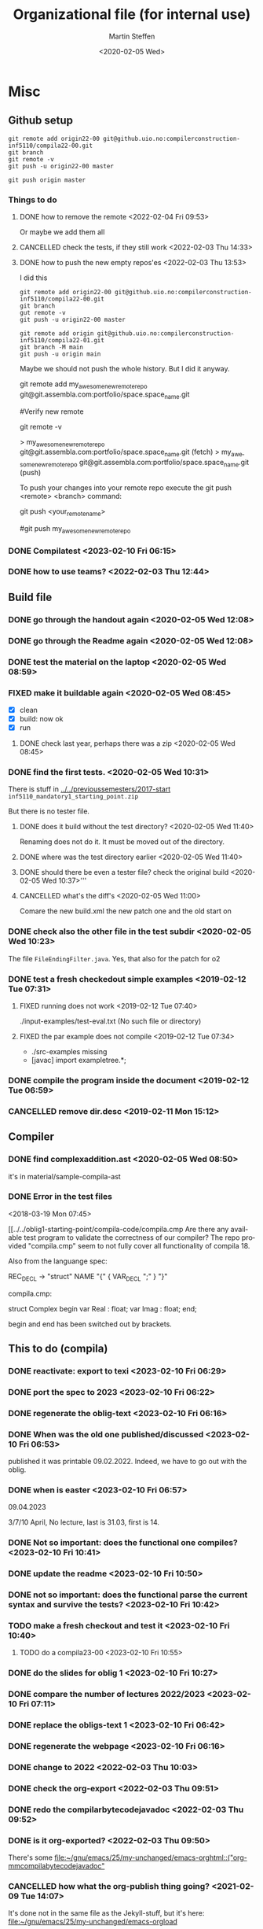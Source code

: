 #+options: ':nil *:t -:t ::t <:t H:3 \n:nil ^:t arch:headline author:t
#+options: broken-links:nil c:nil creator:nil d:(not "LOGBOOK") date:t e:t
#+options: email:nil f:t inline:t num:t p:nil pri:nil prop:nil stat:t
#+options: tags:nil tasks:t tex:t timestamp:t title:t toc:t todo:t |:t
#+title: Organizational file (for internal use) 
#+date: <2020-02-05 Wed>
#+author: Martin Steffen
#+email: msteffen@ifi.uio.no
#+language: en
#+select_tags: export slides B_frame B_againframe
#+exclude_tags: private noexport B_note todo handout ARCHIVE script
#+creator: Emacs 24.3.1 (Org mode 9.3.1)


 

* Misc

** Github setup

#+begin_example
git remote add origin22-00 git@github.uio.no:compilerconstruction-inf5110/compila22-00.git
git branch
git remote -v
git push -u origin22-00 master
#+end_example

#+begin_example
git push origin master
#+end_example
*** Things to do


**** DONE how to remove the remote <2022-02-04 Fri 09:53>
CLOSED: [2022-05-27 Fri 14:13]
:LOGBOOK:
- State "DONE"       from "TODO"       [2022-05-27 Fri 14:13] \\
  egal
:END:

Or maybe we add them all



**** CANCELLED check the tests, if they still work <2022-02-03 Thu 14:33>
CLOSED: [2022-05-27 Fri 14:13]
:LOGBOOK:
- State "CANCELLED"  from "TODO"       [2022-05-27 Fri 14:13] \\
  I guess they did. Irrelevant now
:END:

**** DONE how to push the new empty repos'es <2022-02-03 Thu 13:53>
CLOSED: [2022-02-03 Thu 14:06]
:LOGBOOK:
- State "DONE"       from "TODO"       [2022-02-03 Thu 14:06]
:END:

I did this

#+begin_example
git remote add origin22-00 git@github.uio.no:compilerconstruction-inf5110/compila22-00.git
git branch
gut remote -v
git push -u origin22-00 master
#+end_example

#+begin_example
git remote add origin git@github.uio.no:compilerconstruction-inf5110/compila22-01.git
git branch -M main
git push -u origin main
#+end_example

Maybe we should not push the whole history. But I did it anyway.


git remote add my_awesome_new_remote_repo git@git.assembla.com:portfolio/space.space_name.git


#Verify new remote

git remote -v

> my_awesome_new_remote_repo  git@git.assembla.com:portfolio/space.space_name.git (fetch)
> my_awesome_new_remote_repo  git@git.assembla.com:portfolio/space.space_name.git (push)

To push your changes into your remote repo execute the git push <remote> <branch> command:

git push <your_remote_name>

#git push my_awesome_new_remote_repo




*** DONE Compilatest <2023-02-10 Fri 06:15>
CLOSED: [2023-02-10 Fri 06:15]
:LOGBOOK:
- State "DONE"       from "TODO"       [2023-02-10 Fri 06:15]
:END:

*** DONE how to use teams? <2022-02-03 Thu 12:44>
CLOSED: [2022-02-03 Thu 13:52]
:LOGBOOK:
- State "DONE"       from "PENDING"    [2022-02-03 Thu 13:52]
:END:
** Build file

*** DONE go through the handout again <2020-02-05 Wed 12:08>
    CLOSED: [2020-09-07 Mon 13:18]
    :LOGBOOK:
    - State "DONE"       from "TODO"       [2020-09-07 Mon 13:18]
    :END:

*** DONE go through the Readme again <2020-02-05 Wed 12:08>
    CLOSED: [2020-09-07 Mon 13:18]
    :LOGBOOK:
    - State "DONE"       from "TODO"       [2020-09-07 Mon 13:18]
*** CANCELLED go through the Readme again <2020-02-05 Wed 12:08>
    CLOSED: [2021-02-09 Tue 14:06]
    :LOGBOOK:
    - CLOSING NOTE [2021-02-09 Tue 14:06]
*** DONE install javac on the laptop <2020-02-05 Wed 09:01>
    CLOSED: [2020-02-05 Wed 09:36]
    :LOGBOOK:
    - State "DONE"       from "TODO"       [2020-02-05 Wed 09:36] \\
      dnf java-devel
    :END:



*** DONE test the material on the laptop <2020-02-05 Wed 08:59>
    CLOSED: [2020-02-05 Wed 09:38]
    :LOGBOOK:
    - State "DONE"       from "TODO"       [2020-02-05 Wed 09:38] \\
      ok, worked
    :END:
*** FIXED make it buildable again <2020-02-05 Wed 08:45>   
    CLOSED: [2020-02-05 Wed 12:08]
    :LOGBOOK:
    - CLOSING NOTE [2020-02-05 Wed 12:08] \\
      ok
    :END:

  - [X]  clean
  - [X]  build: now ok
  - [X]  run



**** DONE check last year, perhaps there was a zip <2020-02-05 Wed 08:45>
     CLOSED: [2020-02-05 Wed 09:46]
     :LOGBOOK:
     - State "DONE"       from "TODO"       [2020-02-05 Wed 09:46] \\
       not really
     :END:

*** DONE find the first tests. <2020-02-05 Wed 10:31>
    CLOSED: [2020-02-05 Wed 12:05]
    :LOGBOOK:
    - State "DONE"       from "TODO"       [2020-02-05 Wed 12:05] \\
      oblig 1 did not have tests
    :END:

There is stuff in [[../../previoussemesters/2017-start]] ~inf5110_mandatory1_starting_point.zip~

But there is no tester file.

**** DONE does it build without the test directory?  <2020-02-05 Wed 11:40>
     CLOSED: [2020-02-05 Wed 11:46]
     :LOGBOOK:
     - State "DONE"       from "TODO"       [2020-02-05 Wed 11:46] \\
       ok
     :END:
Renaming does not do it. It must be moved out of the directory.

**** DONE where was the test directory earlier <2020-02-05 Wed 11:40>
     CLOSED: [2020-02-05 Wed 12:05]
     :LOGBOOK:
     - State "DONE"       from "TODO"       [2020-02-05 Wed 12:05] \\
       it was not part of oblig 1
     :END:


**** DONE should there be even a tester file? check the original build <2020-02-05 Wed 10:37>'''
     CLOSED: [2020-02-05 Wed 11:03]
     :LOGBOOK:
     - State "DONE"       from "TODO"       [2020-02-05 Wed 11:03] \\
       No, the starting point has no test fil.
     :END:

**** CANCELLED what's the diff's <2020-02-05 Wed 11:00>
     CLOSED: [2020-02-05 Wed 11:03]
     :LOGBOOK:
     - CLOSING NOTE [2020-02-05 Wed 11:03] \\
       maybe egal
     :END:

 Comare the new build.xml the new patch one and the old start on





*** DONE check also the other file in the test subdir  <2020-02-05 Wed 10:23>
    CLOSED: [2020-02-05 Wed 10:31]
    :LOGBOOK:
    - State "DONE"       from "TODO"       [2020-02-05 Wed 10:31]
    :END:

The file ~FileEndingFilter.java~. Yes, that also for the patch  for o2

*** DONE test a fresh checkedout simple examples <2019-02-12 Tue 07:31>
    CLOSED: [2019-02-12 Tue 07:45]
    :LOGBOOK:
    - State "DONE"       from "TODO"       [2019-02-12 Tue 07:45]
    :END:
**** FIXED running does not work <2019-02-12 Tue 07:40>
     CLOSED: [2019-02-12 Tue 07:45]
     :LOGBOOK:
     - CLOSING NOTE [2019-02-12 Tue 07:45]
     :END:


./input-examples/test-eval.txt (No such file or directory)
**** FIXED the par example does not compile <2019-02-12 Tue 07:34>
     CLOSED: [2019-02-12 Tue 07:40]
     :LOGBOOK:
     - CLOSING NOTE [2019-02-12 Tue 07:40]
     :END:
     - ./src-examples missing
     -     [javac] import exampletree.*;
*** DONE compile the program inside the document <2019-02-12 Tue 06:59>
    CLOSED: [2019-02-12 Tue 07:30]
    :LOGBOOK:
    - State "DONE"       from "TODO"       [2019-02-12 Tue 07:30]
    :END:

*** CANCELLED remove dir.desc <2019-02-11 Mon 15:12>
    CLOSED: [2019-11-26 Tue 10:49]
    :LOGBOOK:
    - CLOSING NOTE [2019-11-26 Tue 10:49] \\
      I don't know what that was
    :END:


** Compiler 


*** DONE find complexaddition.ast <2020-02-05 Wed 08:50>
    CLOSED: [2020-04-02 Thu 07:04]
    :LOGBOOK:
    - State "DONE"       from "TODO"       [2020-04-02 Thu 07:04]
    :END:

it's in material/sample-compila-ast
*** DONE Error in the test files
    CLOSED: [2018-03-19 Mon 07:54]
    :LOGBOOK:
    - State "DONE"       from "TODO"       [2018-03-19 Mon 07:54]
    :END:
<2018-03-19 Mon 07:45>


[[../../oblig1-starting-point/compila-code/compila.cmp  
Are there any available test program to validate the correctness of our
compiler? The repo provided "compila.cmp" seem to not fully cover all
functionality of compila 18. 

Also from the languange spec:

REC_DECL -> "struct" NAME "{" { VAR_DECL ";" } "}"

compila.cmp: 

struct Complex
begin
var Real : float;
var Imag : float;
end;​

begin and end has been switched out by brackets.







** This to do (compila)



*** DONE reactivate: export to texi <2023-02-10 Fri 06:29>
CLOSED: [2023-02-10 Fri 06:38]
:LOGBOOK:
- State "DONE"       from "TODO"       [2023-02-10 Fri 06:38]
:END:


*** DONE port the spec to 2023 <2023-02-10 Fri 06:22>
CLOSED: [2023-02-10 Fri 06:38]
:LOGBOOK:
- State "DONE"       from "TODO"       [2023-02-10 Fri 06:38]
:END:
*** DONE regenerate the oblig-text  <2023-02-10 Fri 06:16>
CLOSED: [2023-02-10 Fri 06:38]
:LOGBOOK:
- State "DONE"       from "TODO"       [2023-02-10 Fri 06:38]
:END:

*** DONE When was the old one published/discussed <2023-02-10 Fri 06:53>
CLOSED: [2023-02-10 Fri 06:56]
:LOGBOOK:
- State "DONE"       from "TODO"       [2023-02-10 Fri 06:56]
:END:

published it was printable 09.02.2022. Indeed, we have to go out with the
oblig.

*** DONE when is easter <2023-02-10 Fri 06:57>
CLOSED: [2023-02-10 Fri 10:06]
:LOGBOOK:
- State "DONE"       from "TODO"       [2023-02-10 Fri 10:06]
:END:

09.04.2023

3/7/10 April, No lecture, last is 31.03, first is 14.


*** DONE Not so important: does the functional one compiles? <2023-02-10 Fri 10:41>
CLOSED: [2023-02-10 Fri 10:47]
:LOGBOOK:
- State "DONE"       from "TODO"       [2023-02-10 Fri 10:47] \\
  yep
:END:


*** DONE update the readme <2023-02-10 Fri 10:50>
CLOSED: [2023-02-10 Fri 10:55]
:LOGBOOK:
- State "DONE"       from "TODO"       [2023-02-10 Fri 10:55]
:END:

*** DONE not so important: does the functional parse the current syntax and survive the tests? <2023-02-10 Fri 10:42>
CLOSED: [2023-02-10 Fri 10:47]
:LOGBOOK:
- State "DONE"       from "TODO"       [2023-02-10 Fri 10:47] \\
  yep
:END:

*** TODO make a fresh checkout and test it <2023-02-10 Fri 10:40>
**** TODO do a compila23-00 <2023-02-10 Fri 10:55>


*** DONE do the slides for oblig 1 <2023-02-10 Fri 10:27>
CLOSED: [2023-02-10 Fri 10:40]
:LOGBOOK:
- State "DONE"       from "TODO"       [2023-02-10 Fri 10:40]
:END:


*** DONE compare the number of lectures 2022/2023 <2023-02-10 Fri 07:11>
CLOSED: [2023-02-10 Fri 10:27]
:LOGBOOK:
- State "DONE"       from "TODO"       [2023-02-10 Fri 10:27]
:END:
*** DONE replace the obligs-text 1 <2023-02-10 Fri 06:42>
CLOSED: [2023-02-10 Fri 10:16]
:LOGBOOK:
- State "DONE"       from "TODO"       [2023-02-10 Fri 10:16]
:END:

*** DONE regenerate the webpage <2023-02-10 Fri 06:16>
CLOSED: [2023-02-10 Fri 06:49]
:LOGBOOK:
- State "DONE"       from "TODO"       [2023-02-10 Fri 06:49]
:END:

*** DONE change to 2022 <2022-02-03 Thu 10:03>
CLOSED: [2022-02-03 Thu 12:44]
:LOGBOOK:
- State "DONE"       from "TODO"       [2022-02-03 Thu 12:44]
:END:

*** DONE check the org-export <2022-02-03 Thu 09:51>
CLOSED: [2022-02-03 Thu 10:03]
:LOGBOOK:
- State "DONE"       from "TODO"       [2022-02-03 Thu 10:03] \\
  only the javadoc
:END:

*** DONE redo the compilarbytecodejavadoc <2022-02-03 Thu 09:52>
CLOSED: [2022-02-03 Thu 10:03]
:LOGBOOK:
- State "DONE"       from "TODO"       [2022-02-03 Thu 10:03]
:END:

*** DONE is it org-exported? <2022-02-03 Thu 09:50>
CLOSED: [2022-02-03 Thu 10:03]
:LOGBOOK:
- State "DONE"       from "TODO"       [2022-02-03 Thu 10:03] \\
  only the javadoc
:END:

There's some [[file:~/gnu/emacs/25/my-unchanged/emacs-orghtml::("org-mmcompilabytecodejavadoc"]]

*** CANCELLED how what the org-publish thing going? <2021-02-09 Tue 14:07>
    CLOSED: [2021-08-04 Wed 15:52]
    :LOGBOOK:
    - State "CANCELLED"  from "TODO"       [2021-08-04 Wed 15:52] \\
      Can't remember. I  want to integrate it to org-publish anyway
    :END:

It's done not in the same file as the Jekyll-stuff, but it's here:
[[file:~/gnu/emacs/25/my-unchanged/emacs-orgload][file:~/gnu/emacs/25/my-unchanged/emacs-orgload]]

*** DONE integrate it to the org-publish set-up <2021-02-09 Tue 14:33>
CLOSED: [2022-05-27 Fri 14:13]
:LOGBOOK:
- State "DONE"       from "TODO"       [2022-05-27 Fri 14:13] \\
  egal
:END:

*** CANCELLED did I even use org-publish? <2021-02-09 Tue 14:19>
    CLOSED: [2021-08-04 Wed 15:52]
    :LOGBOOK:
    - State "CANCELLED"  from "TODO"       [2021-08-04 Wed 15:52] \\
      not so importat
    :END:

Maybe not.    


*** CANCELLED port the first oblig handout <2021-02-09 Tue 15:07>
    CLOSED: [2021-08-04 Wed 15:53]
    :LOGBOOK:
    - State "CANCELLED"  from "TODO"       [2021-08-04 Wed 15:53] \\
      egal for now
    :END:

*** DONE port the language spec <2021-02-09 Tue 15:07>
    CLOSED: [2021-02-09 Tue 15:07]
    :LOGBOOK:
    - State "DONE"       from "TODO"       [2021-02-09 Tue 15:07]
    :END:

*** DONE do the latex first <2021-02-09 Tue 14:19>
    CLOSED: [2021-02-09 Tue 15:07]
    :LOGBOOK:
    - State "DONE"       from "TODO"       [2021-02-09 Tue 15:07]
    :END:

*** DONE where is the file <2021-02-09 Tue 14:22>
    CLOSED: [2021-02-09 Tue 14:38]
    :LOGBOOK:
    - State "DONE"       from "TODO"       [2021-02-09 Tue 14:38]
    :END:

[[file:/home/msteffen/cor/teaching/compila/src/doc/languagespec/code/swap-cbr.code]]

There is this one:

./cor/teaching/compila/src/doc/languagespec/code/swap-cbr-old.code

it was not checked in at the office.
   

*** CANCELLED port the slides <2021-02-09 Tue 14:07>
    CLOSED: [2021-08-04 Wed 15:53]
    :LOGBOOK:
    - State "CANCELLED"  from "TODO"       [2021-08-04 Wed 15:53] \\
      can't remember
    :END:

*** DONE where is the info in the web 2020?<2021-02-09 Tue 14:13>
    CLOSED: [2021-02-09 Tue 14:15]
    :LOGBOOK:
    - State "DONE"       from "TODO"       [2021-02-09 Tue 14:15]
    :END:

https://www.uio.no/studier/emner/matnat/ifi/INF5110/v20/obligs/languagespec/    

*** CANCELLED Check if we have the oblig2 zip saved for 2019 <2020-04-02 Thu 10:04>
    CLOSED: [2021-02-09 Tue 14:07]
    :LOGBOOK:
    - CLOSING NOTE [2021-02-09 Tue 14:07]
    :END:
*** CANCELLED Repair the thing from the test file (by group06)
    CLOSED: [2020-01-14 Tue 10:18]
    :LOGBOOK:
    - CLOSING NOTE [2020-01-14 Tue 10:18] \\
      Outdated
    :END:

    #+begin_example
    
    #+end_example
*** DONE Error in the test files
    CLOSED: [2018-03-19 Mon 07:54]
    :LOGBOOK:
    - State "DONE"       from "TODO"       [2018-03-19 Mon 07:54]
    :END:
<2018-03-19 Mon 07:45>


[[../../oblig1-starting-point/compila-code/compila.cmp  
Are there any available test program to validate the correctness of our
compiler? The repo provided "compila.cmp" seem to not fully cover all
functionality of compila 18. 

Also from the languange spec:

#+begin_example
REC_DECL -> "struct" NAME "{" { VAR_DECL ";" } "}"

compila.cmp: 

struct Complex
begin
var Real : float;
var Imag : float;
end;​
#+end_example

begin and end has been switched out by brackets.




*** DONE integrate to org <2019-02-07 Thu 09:31>
   CLOSED: [2019-02-07 Thu 09:40]
   :LOGBOOK:
   - State "DONE"       from "TODO"       [2019-02-07 Thu 09:40]
   :END:

*** CANCELLED Typo in the laguage spec
   CLOSED: [2019-02-07 Thu 09:40]
   :LOGBOOK:
   - CLOSING NOTE [2019-02-07 Thu 09:40] \\
     Can't remember
   :END:
<2018-03-27 Tue 15:21>




* Tests

*** DONE port the oblig2 tests (errors) <2020-04-02 Thu 07:17>
    CLOSED: [2020-04-02 Thu 10:04]
    :LOGBOOK:
    - State "DONE"       from "TODO"       [2020-04-02 Thu 10:04]
    :END:



*** DONE [4/4] port the oblig2 tests (noerrors) <2020-04-02 Thu 07:04>
    CLOSED: [2020-04-02 Thu 07:16]
    :LOGBOOK:
    - State "DONE"       from "TODO"       [2020-04-02 Thu 07:16]
    :END:

   - [X]  test1
   - [X]  test3
   - [X]  test4 
   - [X]  test5


* What to do better next year.

Remarks per semester, especially list of things that I did /not/ like (but
perhaps also positive things).


** 2022




** 2020 

** 2018 (I guess)


- Grammar: call_stmt -> call_expr


- maybe better structure of the starting point

- make the handout for the oblig contain all the stuff
   which is also on the slides
- check the examples better.
- perhaps don't do the stupid ant-stuff (or at least
   get a better grip on it)

- perhaps don't call it starting-point


- I don't like the clause for ~VAR~ (at least the name), it's not a ``variable''

** Grammar

  - I don't like the call-statements: it's unclear
    how to give back return values





